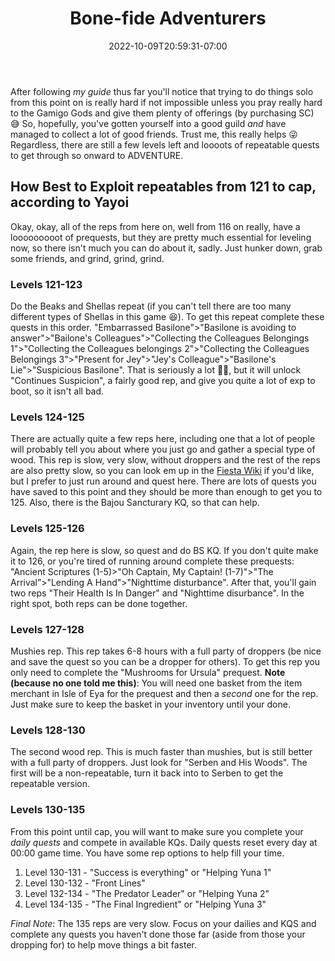 #+TITLE: Bone-fide Adventurers
#+DATE: 2022-10-09T20:59:31-07:00
#+DRAFT: false
#+DESCRIPTION: Bone-fide adventurers are characters leveling from 121-135, these are their stories
#+TAGS[]: guide leveling quests
#+TYPE: guide
#+KEYWORDS[]:
#+SLUG:
#+SUMMARY:

After following [[{{% ref lvling %}}][my guide]] thus far
you'll notice that trying to do things solo from this point on is really
hard if not impossible unless you pray really hard to the Gamigo Gods
and give them plenty of offerings (by purchasing SC) 😅 So, hopefully,
you've gotten yourself into a good guild /and/ have managed to collect a
lot of good friends. Trust me, this really helps 😜 Regardless, there are
still a few levels left and loooots of repeatable quests to get through
so onward to ADVENTURE.

** How Best to Exploit repeatables from 121 to cap, according to Yayoi
   :PROPERTIES:
   :CUSTOM_ID: how-best-to-exploit-repeatables-from-121-to-cap-according-to-yayoi
   :END:
Okay, okay, all of the reps from here on, well from 116 on really, have
a looooooooot of prequests, but they are pretty much essential for
leveling now, so there isn't much you can do about it, sadly. Just
hunker down, grab some friends, and grind, grind, grind.

*** Levels 121-123
    :PROPERTIES:
    :CUSTOM_ID: levels-121-123
    :END:
Do the Beaks and Shellas repeat (if you can't tell there are too many
different types of Shellas in this game 😆). To get this repeat complete
these quests in this order. "Embarrassed Basilone">"Basilone is avoiding
to answer">"Bailone's Colleagues">"Collecting the Colleagues Belongings
1">"Collecting the Colleagues belongings 2">"Collecting the Colleagues
Belongings 3">"Present for Jey">"Jey's Colleague">"Basilone's
Lie">"Suspicious Basilone". That is seriously a lot 😵‍💫, but it will
unlock "Continues Suspicion", a fairly good rep, and give you quite a
lot of exp to boot, so it isn't all bad.

*** Levels 124-125
    :PROPERTIES:
    :CUSTOM_ID: levels-124-125
    :END:
There are actually quite a few reps here, including one that a lot of
people will probably tell you about where you just go and gather a
special type of wood. This rep is slow, very slow, without droppers and
the rest of the reps are also pretty slow, so you can look em up in the
[[http://fiesta-wiki.com/quests/12][Fiesta Wiki]] if you'd like, but I prefer to just run around and
quest here. There are lots of quests you have saved to this point and
they should be more than enough to get you to 125. Also, there is the
Bajou Sancturary KQ, so that can help.

*** Levels 125-126
    :PROPERTIES:
    :CUSTOM_ID: levels-125-126
    :END:
Again, the rep here is slow, so quest and do BS KQ. If you don't quite
make it to 126, or you're tired of running around complete these
prequests: "Ancient Scriptures (1-5)>"Oh Captain, My Captain!
(1-7)">"The Arrival”>"Lending A Hand">"Nighttime disturbance". After
that, you'll gain two reps "Their Health Is In Danger" and "Nighttime
disurbance". In the right spot, both reps can be done together.

*** Levels 127-128
    :PROPERTIES:
    :CUSTOM_ID: levels-127-128
    :END:
Mushies rep. This rep takes 6-8 hours with a full party of droppers (be
nice and save the quest so you can be a dropper for others). To get this
rep you only need to complete the "Mushrooms for Ursula" prequest. *Note
(because no one told me this)*: You will need one basket from the item
merchant in Isle of Eya for the prequest and then a /second/ one for the
rep. Just make sure to keep the basket in your inventory until your
done.

*** Levels 128-130
    :PROPERTIES:
    :CUSTOM_ID: levels-128-130
    :END:
The second wood rep. This is much faster than mushies, but is still
better with a full party of droppers. Just look for "Serben and His
Woods". The first will be a non-repeatable, turn it back into to Serben
to get the repeatable version.

*** Levels 130-135
    :PROPERTIES:
    :CUSTOM_ID: levels-130-135
    :END:
From this point until cap, you will want to make sure you complete your
[[{{% ref dailies.org %}}][daily quests]] and compete in available KQs.
Daily quests reset every day at 00:00 game time. You have some rep
options to help fill your time.

1. Level 130-131 - "Success is everything" or "Helping Yuna 1"
2. Level 130-132 - "Front Lines"
3. Level 132-134 - "The Predator Leader" or "Helping Yuna 2"
4. Level 134-135 - "The Final Ingredient" or "Helping Yuna 3"

/Final Note/: The 135 reps are very slow. Focus on your dailies and KQS
and complete any quests you haven't done those far (aside from those
your dropping for) to help move things a bit faster.
